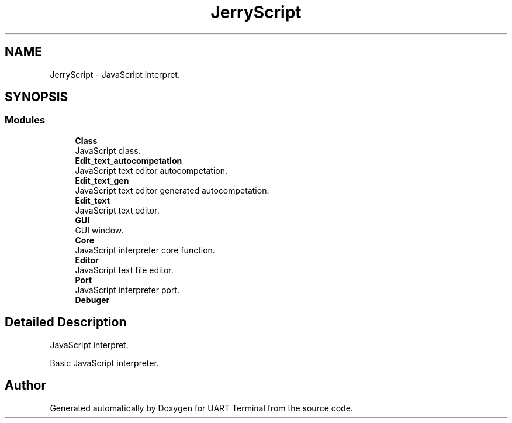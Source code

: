 .TH "JerryScript" 3 "Mon Apr 20 2020" "Version V2.0" "UART Terminal" \" -*- nroff -*-
.ad l
.nh
.SH NAME
JerryScript \- JavaScript interpret\&.  

.SH SYNOPSIS
.br
.PP
.SS "Modules"

.in +1c
.ti -1c
.RI "\fBClass\fP"
.br
.RI "JavaScript class\&. "
.ti -1c
.RI "\fBEdit_text_autocompetation\fP"
.br
.RI "JavaScript text editor autocompetation\&. "
.ti -1c
.RI "\fBEdit_text_gen\fP"
.br
.RI "JavaScript text editor generated autocompetation\&. "
.ti -1c
.RI "\fBEdit_text\fP"
.br
.RI "JavaScript text editor\&. "
.ti -1c
.RI "\fBGUI\fP"
.br
.RI "GUI window\&. "
.ti -1c
.RI "\fBCore\fP"
.br
.RI "JavaScript interpreter core function\&. "
.ti -1c
.RI "\fBEditor\fP"
.br
.RI "JavaScript text file editor\&. "
.ti -1c
.RI "\fBPort\fP"
.br
.RI "JavaScript interpreter port\&. "
.ti -1c
.RI "\fBDebuger\fP"
.br
.in -1c
.SH "Detailed Description"
.PP 
JavaScript interpret\&. 

Basic JavaScript interpreter\&.
.SH "Author"
.PP 
Generated automatically by Doxygen for UART Terminal from the source code\&.

